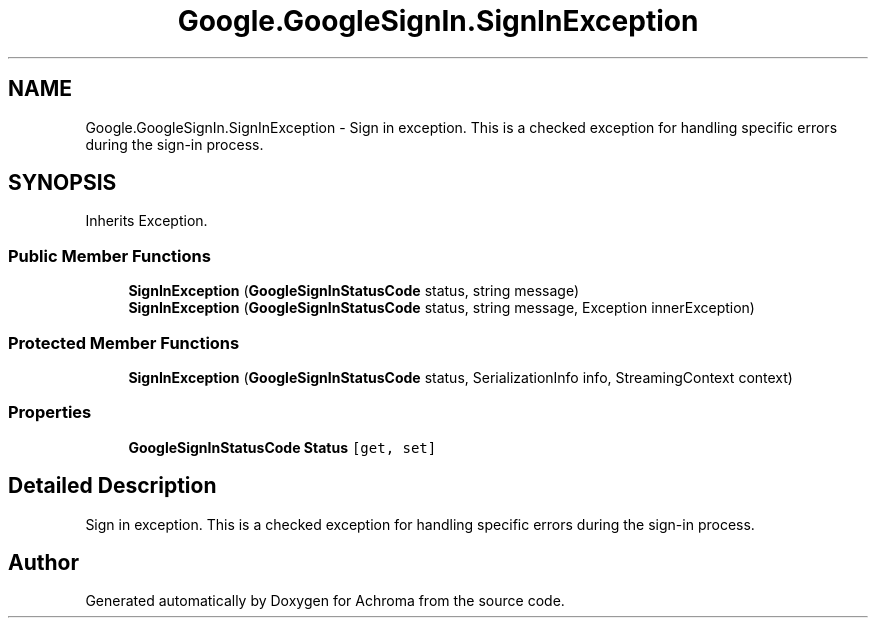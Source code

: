 .TH "Google.GoogleSignIn.SignInException" 3 "Achroma" \" -*- nroff -*-
.ad l
.nh
.SH NAME
Google.GoogleSignIn.SignInException \- Sign in exception\&. This is a checked exception for handling specific errors during the sign-in process\&.  

.SH SYNOPSIS
.br
.PP
.PP
Inherits Exception\&.
.SS "Public Member Functions"

.in +1c
.ti -1c
.RI "\fBSignInException\fP (\fBGoogleSignInStatusCode\fP status, string message)"
.br
.ti -1c
.RI "\fBSignInException\fP (\fBGoogleSignInStatusCode\fP status, string message, Exception innerException)"
.br
.in -1c
.SS "Protected Member Functions"

.in +1c
.ti -1c
.RI "\fBSignInException\fP (\fBGoogleSignInStatusCode\fP status, SerializationInfo info, StreamingContext context)"
.br
.in -1c
.SS "Properties"

.in +1c
.ti -1c
.RI "\fBGoogleSignInStatusCode\fP \fBStatus\fP\fC [get, set]\fP"
.br
.in -1c
.SH "Detailed Description"
.PP 
Sign in exception\&. This is a checked exception for handling specific errors during the sign-in process\&. 

.SH "Author"
.PP 
Generated automatically by Doxygen for Achroma from the source code\&.
